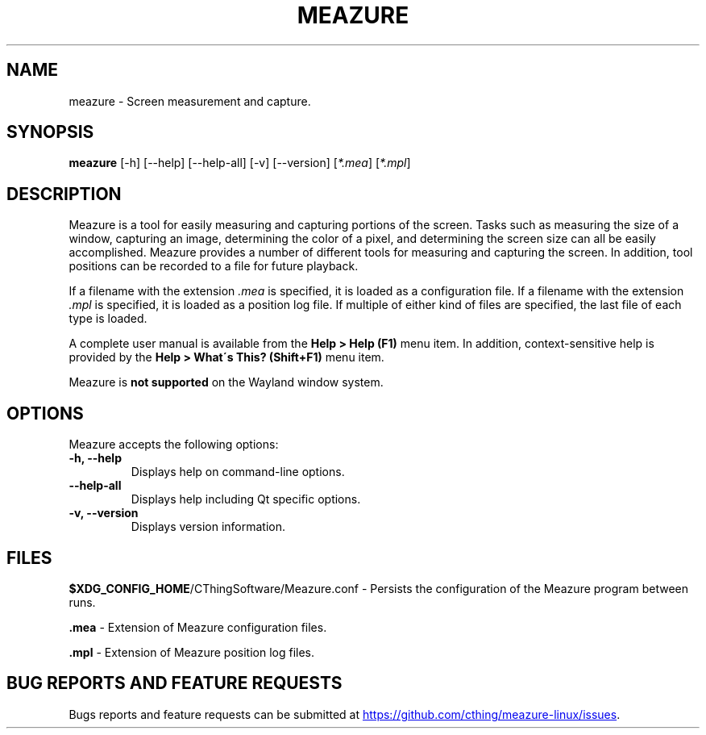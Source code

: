 .TH MEAZURE 1 "@BUILD_DATE@" "@MAJOR_VERSION@.@MINOR_VERSION@" "Meazure Manual Page"

.SH NAME
meazure \- Screen measurement and capture.

.SH SYNOPSIS
.B meazure
[\-h] [\-\-help] [\-\-help\-all] [\-v] [\-\-version] [\fI*\.mea\fP] [\fI*\.mpl\fP]

.SH DESCRIPTION
.PP
Meazure is a tool for easily measuring and capturing portions of the screen. Tasks such as measuring the size of a
window, capturing an image, determining the color of a pixel, and determining the screen size can all be easily
accomplished. Meazure provides a number of different tools for measuring and capturing the screen. In addition, tool
positions can be recorded to a file for future playback.
.PP
If a filename with the extension \fI\.mea\fP is specified, it is loaded as a configuration file. If a filename with the
extension \fI\.mpl\fP is specified, it is loaded as a position log file. If multiple of either kind of files are
specified, the last file of each type is loaded.
.PP
A complete user manual is available from the \fBHelp > Help (F1)\fP menu item. In addition, context\-sensitive help is
provided by the \fBHelp > What\'s This? (Shift+F1)\fP menu item.
.PP
Meazure is \fBnot supported\fP on the Wayland window system.

.SH OPTIONS
Meazure accepts the following options:
.TP
.B  \-h, \-\-help
Displays help on command\-line options.
.TP
.B \-\-help\-all
Displays help including Qt specific options.
.TP
.B \-v, \-\-version
Displays version information.

.SH FILES
\fB$XDG_CONFIG_HOME\fP/CThingSoftware/Meazure.conf - Persists the configuration of the Meazure program between runs.

\fB\.mea\fP - Extension of Meazure configuration files.

\fB\.mpl\fP - Extension of Meazure position log files.

.SH BUG REPORTS AND FEATURE REQUESTS
Bugs reports and feature requests can be submitted at
.UR https://github.com/cthing/meazure-linux/issues
.UE .
